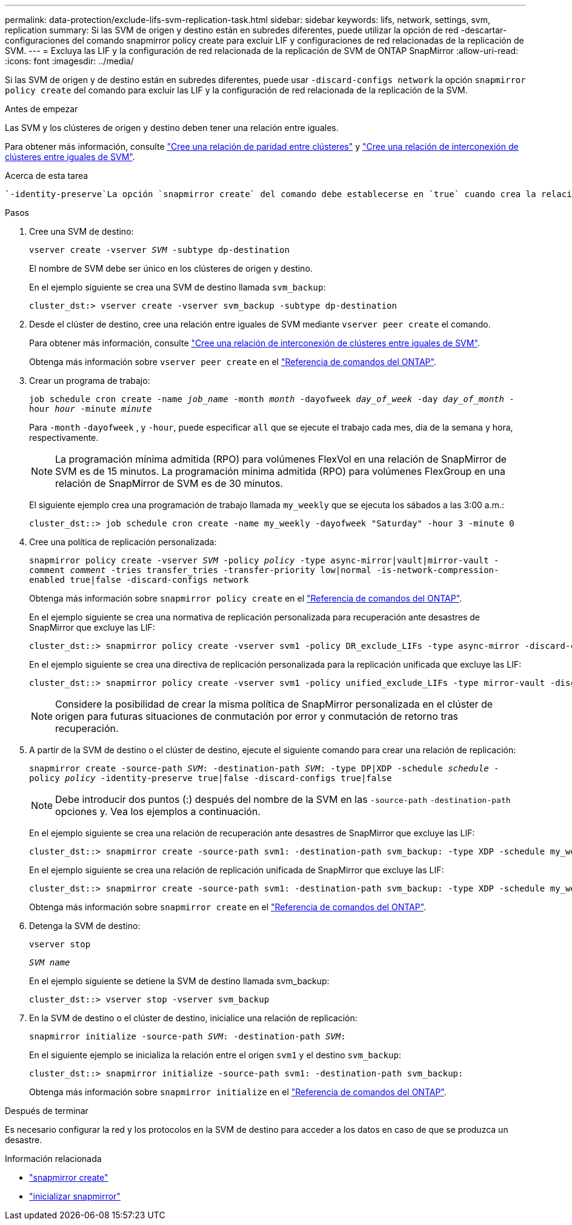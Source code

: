 ---
permalink: data-protection/exclude-lifs-svm-replication-task.html 
sidebar: sidebar 
keywords: lifs, network, settings, svm, replication 
summary: Si las SVM de origen y destino están en subredes diferentes, puede utilizar la opción de red -descartar-configuraciones del comando snapmirror policy create para excluir LIF y configuraciones de red relacionadas de la replicación de SVM. 
---
= Excluya las LIF y la configuración de red relacionada de la replicación de SVM de ONTAP SnapMirror
:allow-uri-read: 
:icons: font
:imagesdir: ../media/


[role="lead"]
Si las SVM de origen y de destino están en subredes diferentes, puede usar `-discard-configs network` la opción `snapmirror policy create` del comando para excluir las LIF y la configuración de red relacionada de la replicación de la SVM.

.Antes de empezar
Las SVM y los clústeres de origen y destino deben tener una relación entre iguales.

Para obtener más información, consulte link:../peering/create-cluster-relationship-93-later-task.html["Cree una relación de paridad entre clústeres"] y link:../peering/create-intercluster-svm-peer-relationship-93-later-task.html["Cree una relación de interconexión de clústeres entre iguales de SVM"].

.Acerca de esta tarea
 `-identity-preserve`La opción `snapmirror create` del comando debe establecerse en `true` cuando crea la relación de replicación de SVM.

.Pasos
. Cree una SVM de destino:
+
`vserver create -vserver _SVM_ -subtype dp-destination`

+
El nombre de SVM debe ser único en los clústeres de origen y destino.

+
En el ejemplo siguiente se crea una SVM de destino llamada `svm_backup`:

+
[listing]
----
cluster_dst:> vserver create -vserver svm_backup -subtype dp-destination
----
. Desde el clúster de destino, cree una relación entre iguales de SVM mediante `vserver peer create` el comando.
+
Para obtener más información, consulte link:../peering/create-intercluster-svm-peer-relationship-93-later-task.html["Cree una relación de interconexión de clústeres entre iguales de SVM"].

+
Obtenga más información sobre `vserver peer create` en el link:https://docs.netapp.com/us-en/ontap-cli/vserver-peer-create.html["Referencia de comandos del ONTAP"^].

. Crear un programa de trabajo:
+
`job schedule cron create -name _job_name_ -month _month_ -dayofweek _day_of_week_ -day _day_of_month_ -hour _hour_ -minute _minute_`

+
Para `-month` `-dayofweek` , y `-hour`, puede especificar `all` que se ejecute el trabajo cada mes, día de la semana y hora, respectivamente.

+
[NOTE]
====
La programación mínima admitida (RPO) para volúmenes FlexVol en una relación de SnapMirror de SVM es de 15 minutos. La programación mínima admitida (RPO) para volúmenes FlexGroup en una relación de SnapMirror de SVM es de 30 minutos.

====
+
El siguiente ejemplo crea una programación de trabajo llamada `my_weekly` que se ejecuta los sábados a las 3:00 a.m.:

+
[listing]
----
cluster_dst::> job schedule cron create -name my_weekly -dayofweek "Saturday" -hour 3 -minute 0
----
. Cree una política de replicación personalizada:
+
`snapmirror policy create -vserver _SVM_ -policy _policy_ -type async-mirror|vault|mirror-vault -comment _comment_ -tries transfer_tries -transfer-priority low|normal -is-network-compression-enabled true|false -discard-configs network`

+
Obtenga más información sobre `snapmirror policy create` en el link:https://docs.netapp.com/us-en/ontap-cli/snapmirror-policy-create.html["Referencia de comandos del ONTAP"^].

+
En el ejemplo siguiente se crea una normativa de replicación personalizada para recuperación ante desastres de SnapMirror que excluye las LIF:

+
[listing]
----
cluster_dst::> snapmirror policy create -vserver svm1 -policy DR_exclude_LIFs -type async-mirror -discard-configs network
----
+
En el ejemplo siguiente se crea una directiva de replicación personalizada para la replicación unificada que excluye las LIF:

+
[listing]
----
cluster_dst::> snapmirror policy create -vserver svm1 -policy unified_exclude_LIFs -type mirror-vault -discard-configs network
----
+
[NOTE]
====
Considere la posibilidad de crear la misma política de SnapMirror personalizada en el clúster de origen para futuras situaciones de conmutación por error y conmutación de retorno tras recuperación.

====
. A partir de la SVM de destino o el clúster de destino, ejecute el siguiente comando para crear una relación de replicación:
+
`snapmirror create -source-path _SVM_: -destination-path _SVM_: -type DP|XDP -schedule _schedule_ -policy _policy_ -identity-preserve true|false -discard-configs true|false`

+
[NOTE]
====
Debe introducir dos puntos (:) después del nombre de la SVM en las `-source-path` `-destination-path` opciones y. Vea los ejemplos a continuación.

====
+
En el ejemplo siguiente se crea una relación de recuperación ante desastres de SnapMirror que excluye las LIF:

+
[listing]
----
cluster_dst::> snapmirror create -source-path svm1: -destination-path svm_backup: -type XDP -schedule my_weekly -policy DR_exclude_LIFs -identity-preserve true
----
+
En el ejemplo siguiente se crea una relación de replicación unificada de SnapMirror que excluye las LIF:

+
[listing]
----
cluster_dst::> snapmirror create -source-path svm1: -destination-path svm_backup: -type XDP -schedule my_weekly -policy unified_exclude_LIFs -identity-preserve true -discard-configs true
----
+
Obtenga más información sobre `snapmirror create` en el link:https://docs.netapp.com/us-en/ontap-cli/snapmirror-create.html["Referencia de comandos del ONTAP"^].

. Detenga la SVM de destino:
+
`vserver stop`

+
`_SVM name_`

+
En el ejemplo siguiente se detiene la SVM de destino llamada svm_backup:

+
[listing]
----
cluster_dst::> vserver stop -vserver svm_backup
----
. En la SVM de destino o el clúster de destino, inicialice una relación de replicación:
+
`snapmirror initialize -source-path _SVM_: -destination-path _SVM_:`

+
En el siguiente ejemplo se inicializa la relación entre el origen `svm1` y el destino `svm_backup`:

+
[listing]
----
cluster_dst::> snapmirror initialize -source-path svm1: -destination-path svm_backup:
----
+
Obtenga más información sobre `snapmirror initialize` en el link:https://docs.netapp.com/us-en/ontap-cli/snapmirror-initialize.html["Referencia de comandos del ONTAP"^].



.Después de terminar
Es necesario configurar la red y los protocolos en la SVM de destino para acceder a los datos en caso de que se produzca un desastre.

.Información relacionada
* link:https://docs.netapp.com/us-en/ontap-cli/snapmirror-create.html["snapmirror create"^]
* link:https://docs.netapp.com/us-en/ontap-cli/snapmirror-initialize.html["inicializar snapmirror"^]

